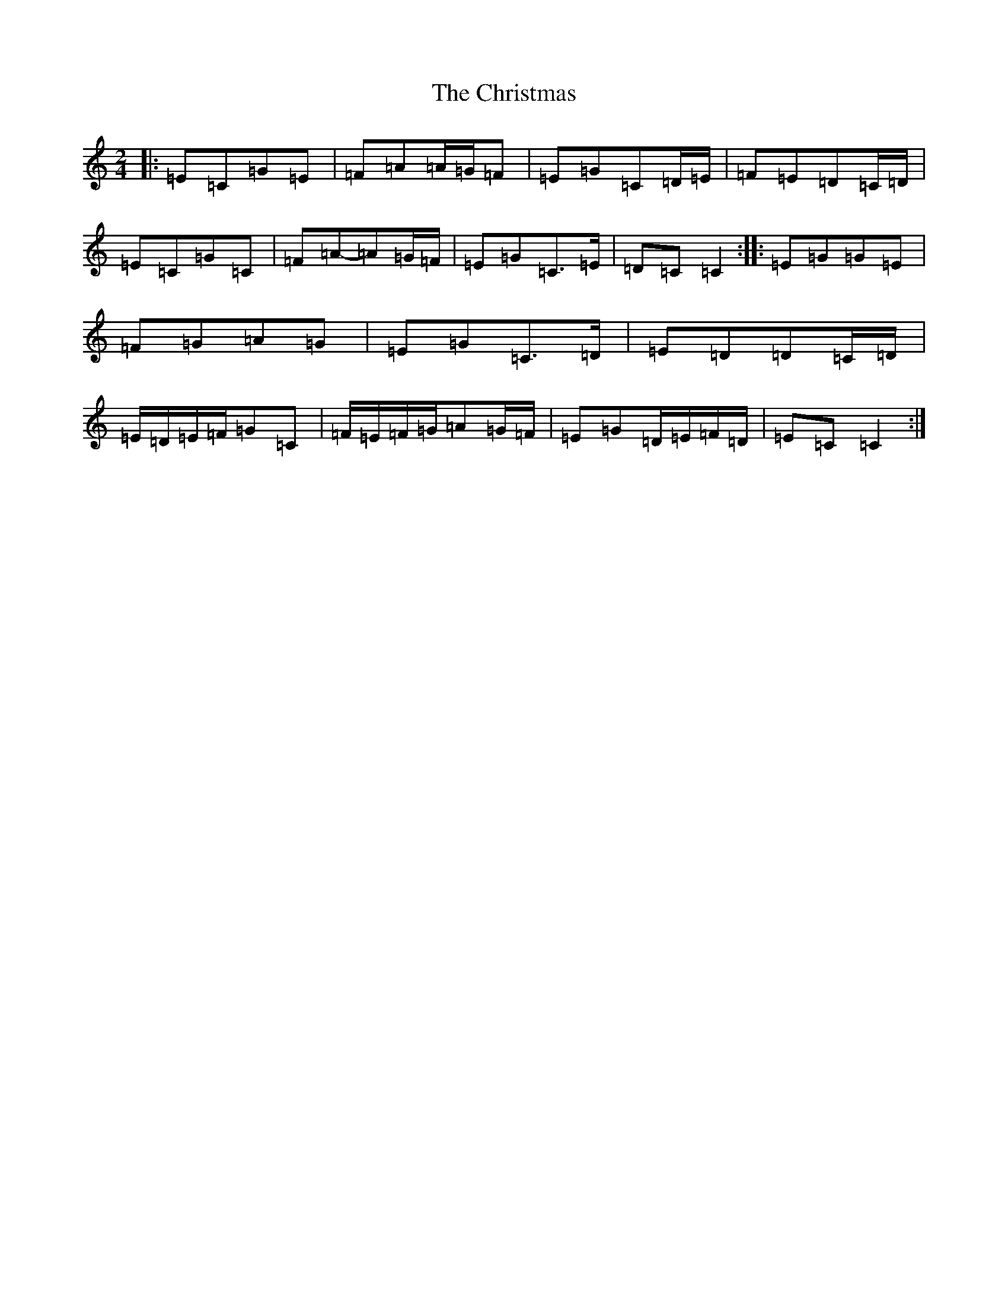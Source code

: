 X: 3680
T: Christmas, The
S: https://thesession.org/tunes/5460#setting24591
Z: G Major
R: polka
M:2/4
L:1/8
K: C Major
|:=E=C=G=E|=F=A=A/2=G/2=F|=E=G=C=D/2=E/2|=F=E=D=C/2=D/2|=E=C=G=C|=F=A-=A=G/2=F/2|=E=G=C>=E|=D=C=C2:||:=E=G=G=E|=F=G=A=G|=E=G=C>=D|=E=D=D=C/2=D/2|=E/2=D/2=E/2=F/2=G=C|=F/2=E/2=F/2=G/2=A=G/2=F/2|=E=G=D/2=E/2=F/2=D/2|=E=C=C2:|